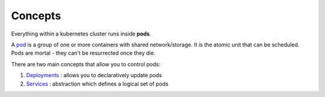 Concepts
========

.. post:: 05/27/2019
   :tags: kubernetes

Everything within a kubernetes cluster runs inside **pods**.

A pod_ is a group of one or more containers with shared network/storage. It is
the atomic unit that can be scheduled. Pods are mortal - they can't be
resurrected once they die.

There are two main concepts that allow you to control pods:

1. Deployments_ : allows you to declaratively update pods
2. Services_ : abstraction which defines a logical set of pods


.. _pod: https://kubernetes.io/docs/concepts/workloads/pods/pod/
.. _Deployments: https://kubernetes.io/docs/concepts/workloads/controllers/deployment/
.. _Services: https://kubernetes.io/docs/concepts/services-networking/service/
